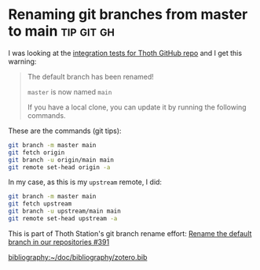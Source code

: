 #+hugo_base_dir: ../

* Renaming git branches from master to main                      :tip:git:gh:
CLOSED: [2022-10-25 Tue 19:53]
:PROPERTIES:
:EXPORT_FILE_NAME: first-post
:END:

I was looking at the [[https://github.com/thoth-station/integration-tests/][integration tests for Thoth GitHub repo]] and I get this warning:

#+begin_quote
The default branch has been renamed!

=master= is now named =main=

If you have a local clone, you can update it by running the following commands.
#+end_quote

These are the commands (git tips):

#+begin_src sh
  git branch -m master main
  git fetch origin
  git branch -u origin/main main
  git remote set-head origin -a
#+end_src

In my case, as this is my =upstream= remote, I did:

#+begin_src sh
  git branch -m master main
  git fetch upstream
  git branch -u upstream/main main
  git remote set-head upstream -a
#+end_src

This is part of Thoth Station's git branch rename effort:
[[https://github.com/thoth-station/core/issues/391][Rename the default branch in our repositories #391]]

[[bibliography:~/doc/bibliography/zotero.bib]]
